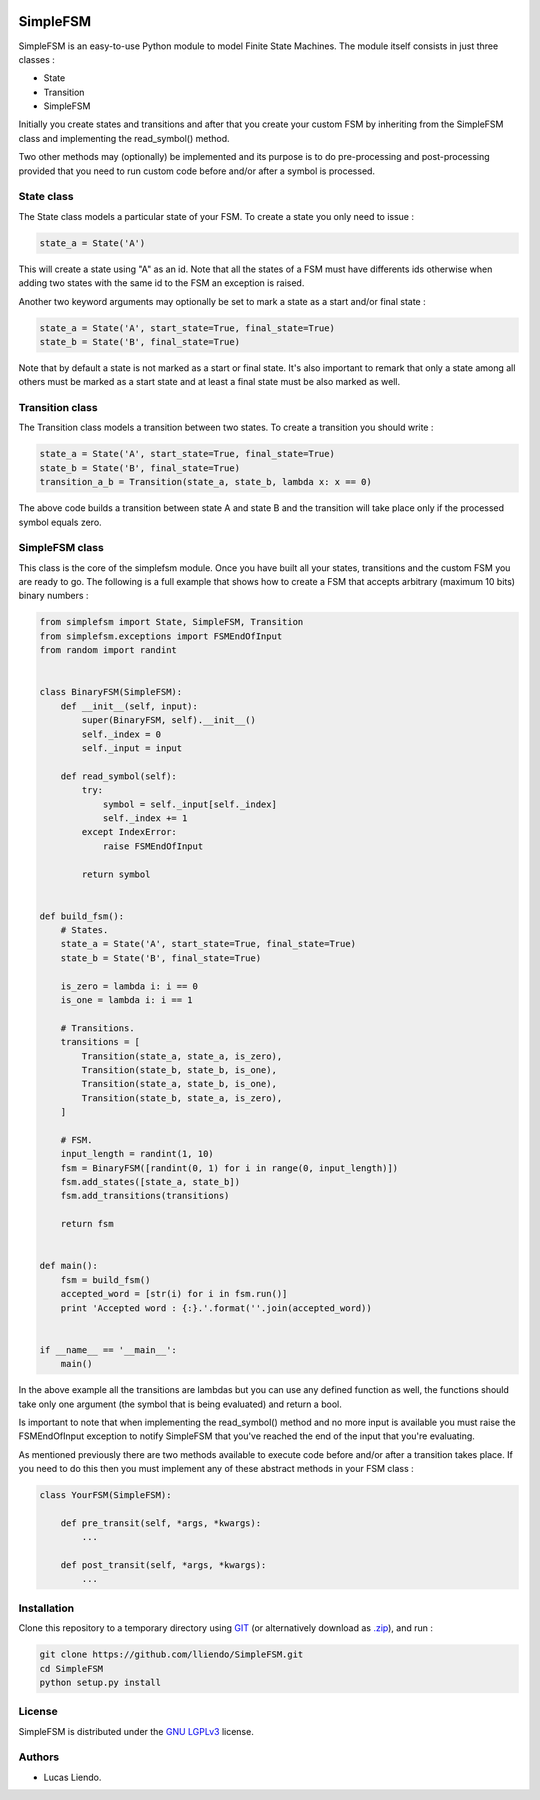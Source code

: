 .. image:: https://codeclimate.com/github/lliendo/SimpleFSM/badges/gpa.svg
   :target: https://codeclimate.com/github/lliendo/SimpleFSM
   :alt: Code Climate


.. image:: https://api.travis-ci.org/lliendo/SimpleFSM.svg?branch=master
    :target: https://travis-ci.org/lliendo/SimpleFSM
    :alt: Travis CI


SimpleFSM
=========

SimpleFSM is an easy-to-use Python module to model Finite State Machines.
The module itself consists in just three classes :

- State
- Transition
- SimpleFSM

Initially you create states and transitions and after that 
you create your custom FSM by inheriting from the SimpleFSM 
class and implementing the read_symbol() method.

Two other methods may (optionally) be implemented and its purpose
is to do pre-processing and post-processing provided that you need
to run custom code before and/or after a symbol is processed.


State class
-----------

The State class models a particular state of your FSM. To create
a state you only need to issue :

.. code-block:: python

    state_a = State('A')

This will create a state using "A" as an id. Note that all the
states of a FSM must have differents ids otherwise when adding
two states with the same id to the FSM an exception is raised.

Another two keyword arguments may optionally be set to mark
a state as a start and/or final state :

.. code-block:: python

    state_a = State('A', start_state=True, final_state=True)
    state_b = State('B', final_state=True)

Note that by default a state is not marked as a start or final
state. It's also important to remark that only a state among all
others must be marked as a start state and at least a final state
must be also marked as well.


Transition class
----------------

The Transition class models a transition between two states.
To create a transition you should write :

.. code-block:: python

    state_a = State('A', start_state=True, final_state=True)
    state_b = State('B', final_state=True)
    transition_a_b = Transition(state_a, state_b, lambda x: x == 0)

The above code builds a transition between state A and state B
and the transition will take place only if the processed symbol
equals zero.


SimpleFSM class
---------------

This class is the core of the simplefsm module. Once you have
built all your states, transitions and the custom FSM you are
ready to go. The following is a full example that shows how to
create a FSM that accepts arbitrary (maximum 10 bits) binary numbers :

.. code-block:: python

    from simplefsm import State, SimpleFSM, Transition
    from simplefsm.exceptions import FSMEndOfInput
    from random import randint


    class BinaryFSM(SimpleFSM):
        def __init__(self, input):
            super(BinaryFSM, self).__init__()
            self._index = 0
            self._input = input

        def read_symbol(self):
            try:
                symbol = self._input[self._index]
                self._index += 1
            except IndexError:
                raise FSMEndOfInput

            return symbol


    def build_fsm():
        # States.
        state_a = State('A', start_state=True, final_state=True)
        state_b = State('B', final_state=True)

        is_zero = lambda i: i == 0
        is_one = lambda i: i == 1

        # Transitions.
        transitions = [
            Transition(state_a, state_a, is_zero),
            Transition(state_b, state_b, is_one),
            Transition(state_a, state_b, is_one),
            Transition(state_b, state_a, is_zero),
        ]

        # FSM.
        input_length = randint(1, 10)
        fsm = BinaryFSM([randint(0, 1) for i in range(0, input_length)])
        fsm.add_states([state_a, state_b])
        fsm.add_transitions(transitions)

        return fsm


    def main():
        fsm = build_fsm()
        accepted_word = [str(i) for i in fsm.run()]
        print 'Accepted word : {:}.'.format(''.join(accepted_word))


    if __name__ == '__main__':
        main()


In the above example all the transitions are lambdas but you can
use any defined function as well, the functions should take only
one argument (the symbol that is being evaluated) and return a bool.

Is important to note that when implementing the read_symbol()
method and no more input is available you must raise the
FSMEndOfInput exception to notify SimpleFSM that you've reached
the end of the input that you're evaluating.

As mentioned previously there are two methods available to execute
code before and/or after a transition takes place. If you need
to do this then you must implement any of these abstract methods
in your FSM class :

.. code-block:: python

    class YourFSM(SimpleFSM):

        def pre_transit(self, *args, *kwargs):
            ...

        def post_transit(self, *args, *kwargs):
            ...


Installation
------------

Clone this repository to a temporary directory using `GIT <https://git-scm.com/>`_ (or alternatively download
as `.zip <https://github.com/lliendo/SimpleFSM/archive/master.zip>`_), and run  :

.. code-block:: bash
    
    git clone https://github.com/lliendo/SimpleFSM.git
    cd SimpleFSM
    python setup.py install


License
-------

SimpleFSM is distributed under the `GNU LGPLv3 <https://www.gnu.org/licenses/lgpl.txt>`_ license.


Authors
-------

* Lucas Liendo.
